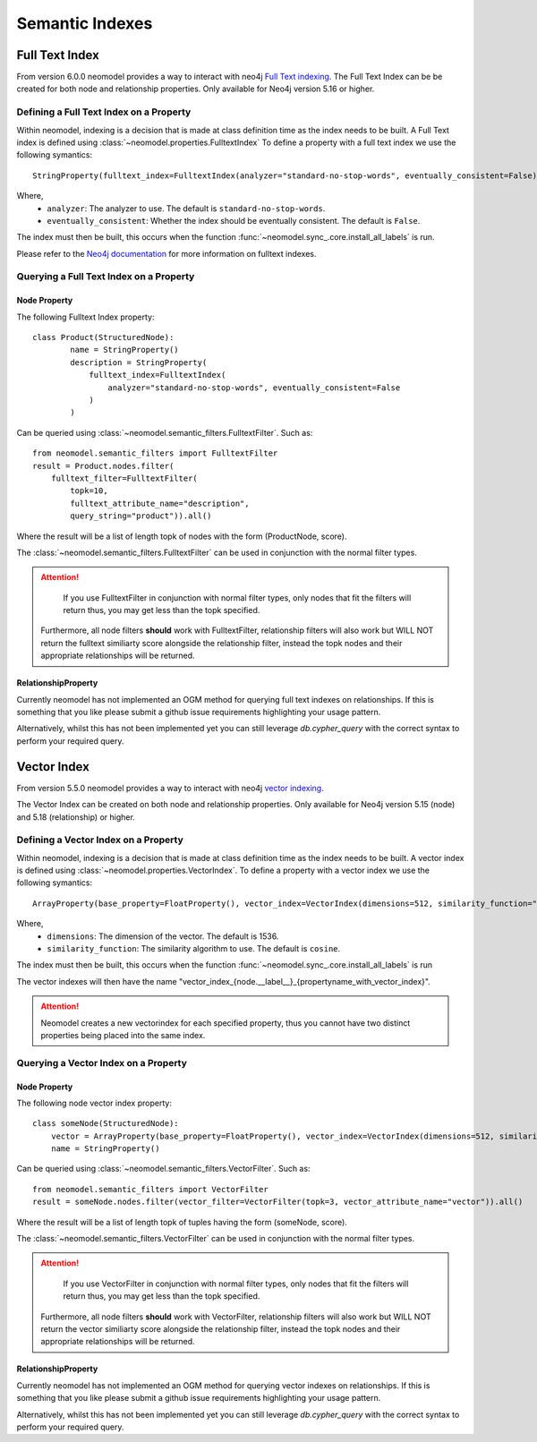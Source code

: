 .. _Semantic Indexes: 

==================================
Semantic Indexes
==================================

Full Text Index
----------------
From version 6.0.0 neomodel provides a way to interact with neo4j `Full Text indexing <https://neo4j.com/docs/cypher-manual/current/indexes/semantic-indexes/full-text-indexes/>`_. 
The Full Text Index can be be created for both node and relationship properties. Only available for Neo4j version 5.16 or higher.

Defining a Full Text Index on a Property
~~~~~~~~~~~~~~~~~~~~~~~~~~~~~~~~~~~~~~~~
Within neomodel, indexing is a decision that is made at class definition time as the index needs to be built. A Full Text index is defined using :class:`~neomodel.properties.FulltextIndex`
To define a property with a full text index we use the following symantics::
    
    StringProperty(fulltext_index=FulltextIndex(analyzer="standard-no-stop-words", eventually_consistent=False))

Where,
    - ``analyzer``: The analyzer to use. The default is ``standard-no-stop-words``.
    - ``eventually_consistent``: Whether the index should be eventually consistent. The default is ``False``.

The index must then be built, this occurs when the function :func:`~neomodel.sync_.core.install_all_labels` is run. 

Please refer to the `Neo4j documentation <https://neo4j.com/docs/cypher-manual/current/indexes/semantic-indexes/full-text-indexes/#configuration-settings>`_ for more information on fulltext indexes.

Querying a Full Text Index on a Property
~~~~~~~~~~~~~~~~~~~~~~~~~~~~~~~~~~~~~~~~

Node Property 
^^^^^^^^^^^^^
The following Fulltext Index property::

    class Product(StructuredNode):
            name = StringProperty()
            description = StringProperty(
                fulltext_index=FulltextIndex(
                    analyzer="standard-no-stop-words", eventually_consistent=False
                )
            )

Can be queried using :class:`~neomodel.semantic_filters.FulltextFilter`. Such as::

    from neomodel.semantic_filters import FulltextFilter
    result = Product.nodes.filter(
        fulltext_filter=FulltextFilter(
            topk=10,
            fulltext_attribute_name="description",
            query_string="product")).all()

Where the result will be a list of length topk of nodes with the form (ProductNode, score).

The :class:`~neomodel.semantic_filters.FulltextFilter` can be used in conjunction with the normal filter types.

.. attention:: 
    If you use FulltextFilter in conjunction with normal filter types, only nodes that fit the filters will return thus, you may get less than the topk specified.
   Furthermore, all node filters **should** work with FulltextFilter, relationship filters will also work but WILL NOT return the fulltext similiarty score alongside the relationship filter, instead the topk nodes and their appropriate relationships will be returned.

RelationshipProperty
^^^^^^^^^^^^^^^^^^^^

Currently neomodel has not implemented an OGM method for querying full text indexes on relationships.
If this is something that you like please submit a github issue requirements highlighting your usage pattern. 

Alternatively, whilst this has not been implemented yet you can still leverage `db.cypher_query` with the correct syntax to perform your required query. 

Vector Index 
------------
From version 5.5.0 neomodel provides a way to interact with neo4j `vector indexing <https://neo4j.com/docs/cypher-manual/current/indexes/semantic-indexes/vector-indexes/>`_.

The Vector Index can be created on both node and relationship properties. Only available for Neo4j version 5.15 (node) and 5.18 (relationship) or higher. 

Defining a Vector Index on a Property 
~~~~~~~~~~~~~~~~~~~~~~~~~~~~~~~~~~~~~

Within neomodel, indexing is a decision that is made at class definition time as the index needs to be built. A vector index is defined using :class:`~neomodel.properties.VectorIndex`.
To define a property with a vector index we use the following symantics::

    ArrayProperty(base_property=FloatProperty(), vector_index=VectorIndex(dimensions=512, similarity_function="cosine")
    
Where,
    - ``dimensions``: The dimension of the vector. The default is 1536.
    - ``similarity_function``: The similarity algorithm to use. The default is ``cosine``.

The index must then be built, this occurs when the function :func:`~neomodel.sync_.core.install_all_labels` is run

The vector indexes will then have the name "vector_index_{node.__label__}_{propertyname_with_vector_index}".

.. attention:: 
   Neomodel creates a new vectorindex for each specified property, thus you cannot have two distinct properties being placed into the same index. 

Querying a Vector Index on a Property 
~~~~~~~~~~~~~~~~~~~~~~~~~~~~~~~~~~~~~

Node Property
^^^^^^^^^^^^^
The following node vector index property::

    class someNode(StructuredNode):
        vector = ArrayProperty(base_property=FloatProperty(), vector_index=VectorIndex(dimensions=512, similarity_function="cosine")
        name = StringProperty()

Can be queried using :class:`~neomodel.semantic_filters.VectorFilter`. Such as::

    from neomodel.semantic_filters import VectorFilter
    result = someNode.nodes.filter(vector_filter=VectorFilter(topk=3, vector_attribute_name="vector")).all()

Where the result will be a list of length topk of tuples having the form (someNode, score). 

The :class:`~neomodel.semantic_filters.VectorFilter` can be used in conjunction with the normal filter types.

.. attention:: 
    If you use VectorFilter in conjunction with normal filter types, only nodes that fit the filters will return thus, you may get less than the topk specified.
   Furthermore, all node filters **should** work with VectorFilter, relationship filters will also work but WILL NOT return the vector similiarty score alongside the relationship filter, instead the topk nodes and their appropriate relationships will be returned.

RelationshipProperty
^^^^^^^^^^^^^^^^^^^^
Currently neomodel has not implemented an OGM method for querying vector indexes on relationships.
If this is something that you like please submit a github issue requirements highlighting your usage pattern. 

Alternatively, whilst this has not been implemented yet you can still leverage `db.cypher_query` with the correct syntax to perform your required query. 
